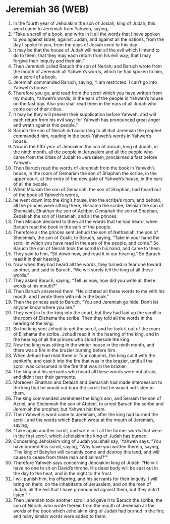 * Jeremiah 36 (WEB)
:PROPERTIES:
:ID: WEB/24-JER36
:END:

1. In the fourth year of Jehoiakim the son of Josiah, king of Judah, this word came to Jeremiah from Yahweh, saying,
2. “Take a scroll of a book, and write in it all the words that I have spoken to you against Israel, against Judah, and against all the nations, from the day I spoke to you, from the days of Josiah even to this day.
3. It may be that the house of Judah will hear all the evil which I intend to do to them, that they may each return from his evil way; that I may forgive their iniquity and their sin.”
4. Then Jeremiah called Baruch the son of Neriah; and Baruch wrote from the mouth of Jeremiah all Yahweh’s words, which he had spoken to him, on a scroll of a book.
5. Jeremiah commanded Baruch, saying, “I am restricted. I can’t go into Yahweh’s house.
6. Therefore you go, and read from the scroll which you have written from my mouth, Yahweh’s words, in the ears of the people in Yahweh’s house on the fast day. Also you shall read them in the ears of all Judah who come out of their cities.
7. It may be they will present their supplication before Yahweh, and will each return from his evil way; for Yahweh has pronounced great anger and wrath against this people.”
8. Baruch the son of Neriah did according to all that Jeremiah the prophet commanded him, reading in the book Yahweh’s words in Yahweh’s house.
9. Now in the fifth year of Jehoiakim the son of Josiah, king of Judah, in the ninth month, all the people in Jerusalem and all the people who came from the cities of Judah to Jerusalem, proclaimed a fast before Yahweh.
10. Then Baruch read the words of Jeremiah from the book in Yahweh’s house, in the room of Gemariah the son of Shaphan the scribe, in the upper court, at the entry of the new gate of Yahweh’s house, in the ears of all the people.
11. When Micaiah the son of Gemariah, the son of Shaphan, had heard out of the book all Yahweh’s words,
12. he went down into the king’s house, into the scribe’s room; and behold, all the princes were sitting there, Elishama the scribe, Delaiah the son of Shemaiah, Elnathan the son of Achbor, Gemariah the son of Shaphan, Zedekiah the son of Hananiah, and all the princes.
13. Then Micaiah declared to them all the words that he had heard, when Baruch read the book in the ears of the people.
14. Therefore all the princes sent Jehudi the son of Nethaniah, the son of Shelemiah, the son of Cushi, to Baruch, saying, “Take in your hand the scroll in which you have read in the ears of the people, and come.” So Baruch the son of Neriah took the scroll in his hand, and came to them.
15. They said to him, “Sit down now, and read it in our hearing.” So Baruch read it in their hearing.
16. Now when they had heard all the words, they turned in fear one toward another, and said to Baruch, “We will surely tell the king of all these words.”
17. They asked Baruch, saying, “Tell us now, how did you write all these words at his mouth?”
18. Then Baruch answered them, “He dictated all these words to me with his mouth, and I wrote them with ink in the book.”
19. Then the princes said to Baruch, “You and Jeremiah go hide. Don’t let anyone know where you are.”
20. They went in to the king into the court, but they had laid up the scroll in the room of Elishama the scribe. Then they told all the words in the hearing of the king.
21. So the king sent Jehudi to get the scroll, and he took it out of the room of Elishama the scribe. Jehudi read it in the hearing of the king, and in the hearing of all the princes who stood beside the king.
22. Now the king was sitting in the winter house in the ninth month, and there was a fire in the brazier burning before him.
23. When Jehudi had read three or four columns, the king cut it with the penknife, and cast it into the fire that was in the brazier, until all the scroll was consumed in the fire that was in the brazier.
24. The king and his servants who heard all these words were not afraid, and didn’t tear their garments.
25. Moreover Elnathan and Delaiah and Gemariah had made intercession to the king that he would not burn the scroll; but he would not listen to them.
26. The king commanded Jerahmeel the king’s son, and Seraiah the son of Azriel, and Shelemiah the son of Abdeel, to arrest Baruch the scribe and Jeremiah the prophet; but Yahweh hid them.
27. Then Yahweh’s word came to Jeremiah, after the king had burned the scroll, and the words which Baruch wrote at the mouth of Jeremiah, saying,
28. “Take again another scroll, and write in it all the former words that were in the first scroll, which Jehoiakim the king of Judah has burned.
29. Concerning Jehoiakim king of Judah you shall say, ‘Yahweh says: “You have burned this scroll, saying, “Why have you written therein, saying, ‘The king of Babylon will certainly come and destroy this land, and will cause to cease from there man and animal?’”’
30. Therefore Yahweh says concerning Jehoiakim king of Judah: “He will have no one to sit on David’s throne. His dead body will be cast out in the day to the heat, and in the night to the frost.
31. I will punish him, his offspring, and his servants for their iniquity. I will bring on them, on the inhabitants of Jerusalem, and on the men of Judah, all the evil that I have pronounced against them, but they didn’t listen.”’”
32. Then Jeremiah took another scroll, and gave it to Baruch the scribe, the son of Neriah, who wrote therein from the mouth of Jeremiah all the words of the book which Jehoiakim king of Judah had burned in the fire; and many similar words were added to them.
